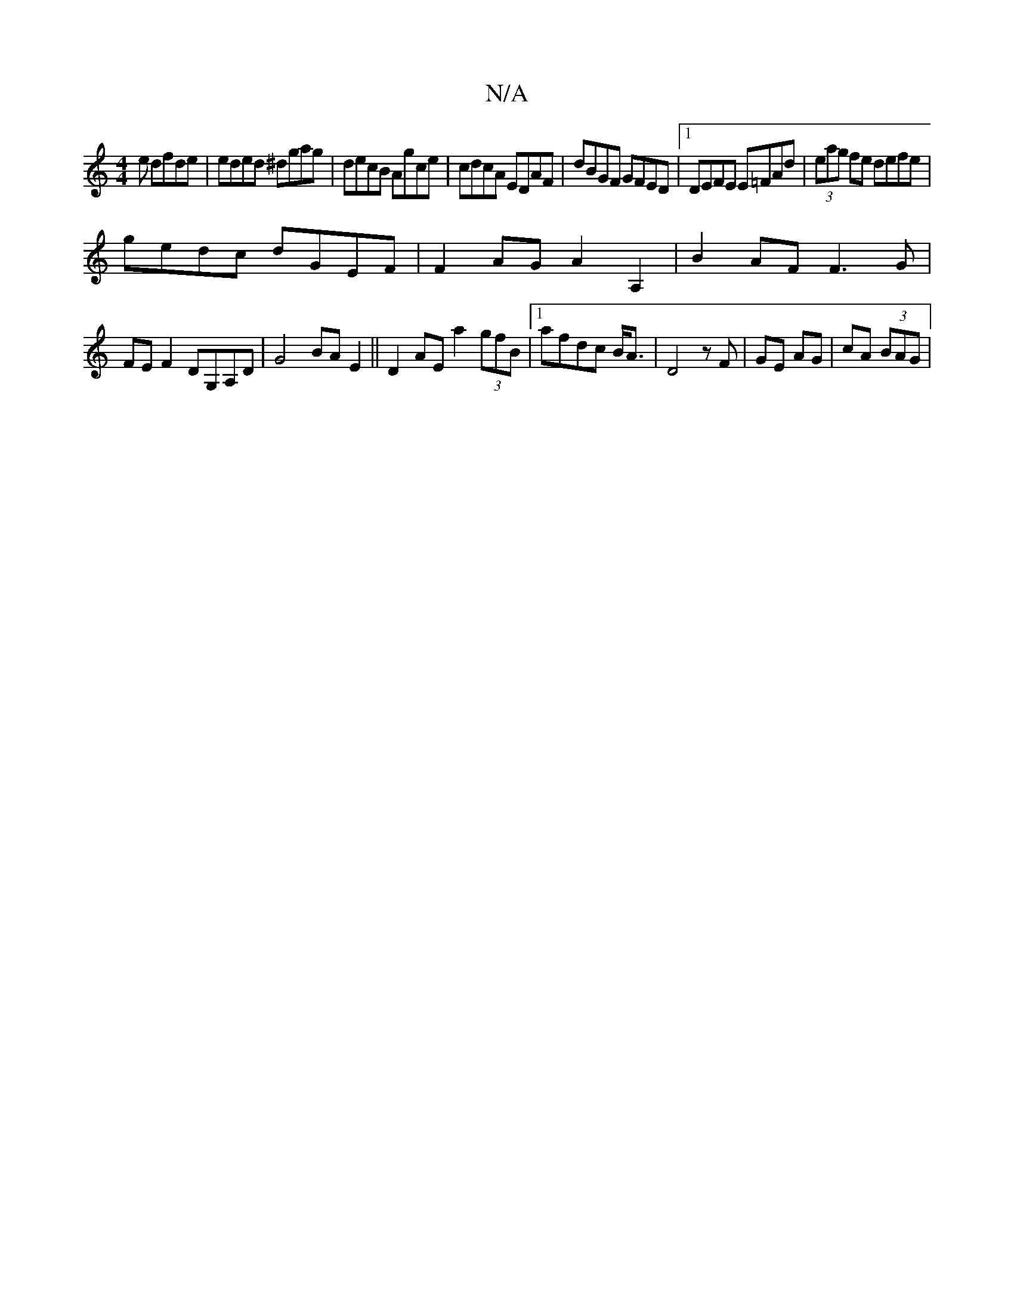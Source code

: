 X:1
T:N/A
M:4/4
R:N/A
K:Cmajor
e dfde | eded ^dgag | decB Agce | cdcA EDAF | dBGF GFED |1 DEFE E=FAd | (3eag fe defe |
gedc dGEF | F2AG A2 A,2 | B2 AF F3G |
FE F2 DG,A,D|G4 BAE2||D2AE a2 (3gfB |1 afdc B<A | D4 zF |GE AG | cA (3BAG|